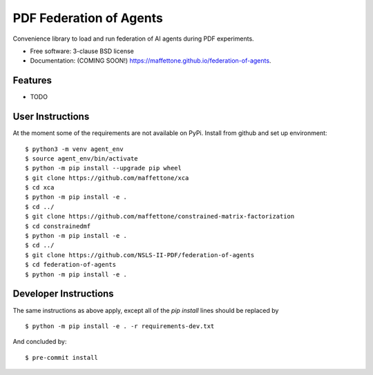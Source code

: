========================
PDF Federation of Agents
========================

.. image:: https://img.shields.io/travis/maffettone/federation-of-agents.svg
        :target: https://travis-ci.org/maffettone/federation-of-agents

.. image:: https://img.shields.io/pypi/v/federation-of-agents.svg
        :target: https://pypi.python.org/pypi/federation-of-agents


Convenience library to load and run federation of AI agents during PDF experiments.

* Free software: 3-clause BSD license
* Documentation: (COMING SOON!) https://maffettone.github.io/federation-of-agents.

Features
--------

* TODO

User Instructions
-----------------
At the moment some of the requirements are not available on PyPi.
Install from github and set up environment::

    $ python3 -m venv agent_env
    $ source agent_env/bin/activate
    $ python -m pip install --upgrade pip wheel
    $ git clone https://github.com/maffettone/xca
    $ cd xca
    $ python -m pip install -e .
    $ cd ../
    $ git clone https://github.com/maffettone/constrained-matrix-factorization
    $ cd constrainedmf
    $ python -m pip install -e .
    $ cd ../
    $ git clone https://github.com/NSLS-II-PDF/federation-of-agents
    $ cd federation-of-agents
    $ python -m pip install -e .

Developer Instructions
----------------------
The same instructions as above apply, except all of the `pip install` lines should be replaced by  ::

$ python -m pip install -e . -r requirements-dev.txt
And concluded by::

$ pre-commit install
